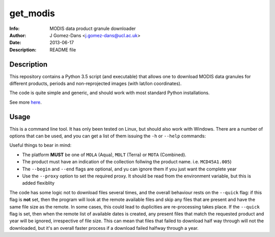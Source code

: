 get_modis
==========
:Info: MODIS data product granule downloader
:Author: J Gomez-Dans <j.gomez-dans@ucl.ac.uk>
:Date: $Date: 2013-06-17 17:00:00 +0000  $
:Description: README file

Description
--------------

This repository contains a Python 3.5 script (and executable) that allows one to download MODIS data granules for different products, periods and non-reprojected images (with lat/lon coordinates).

The code is quite simple and generic, and should work with most standard Python installations.

See more `here <http://jgomezdans.github.io/downloading-modis-data-with-python.html>`_.

Usage
------

This is a command line tool. It has only been tested on Linux, but should also work with Windows. There are a number of options that can be used, and you can get a list of them
issuing the ``-h`` or ``--help`` commands:

.. code-block: bash

    $ ./get_modis.py -h
    Usage
    =====
      
    SYNOPSIS
        
    ./get_modis.py [-h,--help] [--verbose, -v] [--platform=PLATFORM, -s PLATFORM]    [--proxy=PROXY -p PROXY]     [--product=PRODUCT, -p PRODUCT] [--tile=TILE, -t TILE]     [--year=YEAR, -y YEAR] [--output=DIR_OUT, -o DIR_OUT]     [--begin=DOY_START, -b DOY_START] [--end=DOY_END, -e DOY_END]

    DESCRIPTION

    A program to download MODIS data from the USGS website using the HTTP
    transport. This program is able to download daily, monthly, 8-daily, etc 
    products for a given year, it only requires the product names (including the 
    collection number), the year, the MODIS reference tile and additionally, where
    to save the data to, and whether to verbose. The user may also select a 
    temporal period in terms of days of year.
    New: Now this program is compatible with Python 3.5 and it can download non-reprojected
    MODIS images with lat/lon coordinates (now it parses the hdf associated xml for the bounding box). 

    EXAMPLES

        The following example downloads daily surface reflectance from the TERRA 
        platform for tile h17v04 for 2004, between DoY 153 and 243:
        
        $ ./get_modis.py -v -p MOD09GA.005 -s MOLT -y 2004 -t h17v04 -o /tmp/         -b 153 -e 243
        
        The script will also work with monthly or 8-daily composites. Here's how 
        you download the monthly MCD45A1 (burned area) product for the same period:
        
        $ ./get_modis.py -v -p MCD45A1.005 -s MOTA -y 2004 -t h17v04 -o /tmp/         -b 153 -e 243
            

    EXIT STATUS
        No exit status yet, can't be bothered.

    AUTHOR

        J Gomez-Dans <j.gomez-dans@ucl.ac.uk>
        See also http://github.com/jgomezdans/get_modis/



    Options
    =======
    --help, -h              show this help message and exit
    --verbose, -v           verbose output
    --platform=PLATFORM, -s PLATFORM
                            Platform type: MOLA, MOLT or MOTA
    --product=PRODUCT, -p PRODUCT
                            MODIS product name with collection tag at the end
                            (e.g. MOD09GA.005)
    --tile=TILE, -t TILE    Required tile (h17v04, for example)
    --year=YEAR, -y YEAR    Year of interest
    --output=DIR_OUT, -o DIR_OUT
                            Output directory
    --begin=DOY_START, -b DOY_START
                            Starting day of year (DoY)
    --end=DOY_END, -e DOY_END
                            Ending day of year (DoY)
    --proxy=PROXY, -r PROXY
                            HTTP proxy URL
    --quick, -q             Quick check to see whether files are present
    
Useful things to bear in mind:

* The platform **MUST** be one of ``MOLA`` (Aqua), ``MOLT`` (Terra) or ``MOTA`` (Combined).
* The product must have an indication of the collection follwing the product name. i.e. ``MCD45A1.005``)
* The ``--begin`` and ``--end`` flags are optional, and yu can ignore them if you just want the complete year
* Use the ``--proxy`` option to set the required proxy. It should be read from the environment variable, but this is added flexiblity

The code has some logic not to download files several times, and the overall behaviour rests on the ``--quick`` flag: if this flag is **not** set, then the program will look at the remote available files and skip any files that are present and have the same file size as the remote. In some cases, this could lead to duplicities are re-processing takes place. If the ``--quick`` flag is set, then when the remote list of available dates is created, any present files that match the requested product and year will be ignored, irrespective of file size. This can mean that files that failed to download half way through will not the downloaded, but it's an overall faster process if a download failed halfway through a year.
